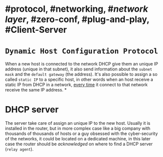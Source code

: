 * #protocol, #networking, #[[network layer]], #zero-conf, #plug-and-play, #Client-Server
* ~Dynamic Host Configuration Protocol~
When a new host is connected to the network DHCP give them an unique IP address (unique in that subnet), it also send information about the ~subnet mask~ and the ~default gateway~ (the address).
It's also possible to assign a so called ~static IP~ to a specific host, in other words when an host receive a static IP from DHCP in a network, _every time_ it connect to that network receive the same IP address.
*
* DHCP server
The server take care of assign an unique IP to the new host.
Usually it is installed in the router, but in more complex case like a big company with thousands of thousands of hosts or a guy obsessed with the cyber-security of the networks, it could be located on a dedicated machine, in this later case the router should be /acknowledged/ on where to find a DHCP server (~relay agent~).
